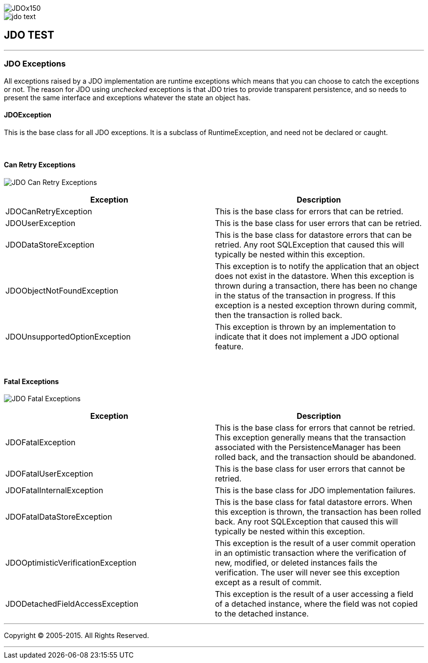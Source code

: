 [[index]]
image::images/JDOx150.png[align="center"]
image::images/jdo_text.png[align="center"]
== JDO TEST

'''''

:_basedir: 
:_imagesdir: images/
:notoc:
:titlepage:
:grid: cols

=== JDO Exceptionsanchor:JDO_Exceptions[]

All exceptions raised by a JDO implementation are runtime exceptions
which means that you can choose to catch the exceptions or not. The
reason for JDO using _unchecked_ exceptions is that JDO tries to provide
transparent persistence, and so needs to present the same interface and
exceptions whatever the state an object has.

==== JDOExceptionanchor:JDOException[]

This is the base class for all JDO exceptions. It is a subclass of
RuntimeException, and need not be declared or caught.

{empty} +


==== Can Retry Exceptionsanchor:Can_Retry_Exceptions[]

image:images/jdo_exception_canretry.jpg[JDO Can Retry Exceptions]

[cols=",",options="header",]
|===
|Exception |Description
|JDOCanRetryException |This is the base class for errors that can be
retried.

|JDOUserException |This is the base class for user errors that can be
retried.

|JDODataStoreException |This is the base class for datastore errors that
can be retried. Any root SQLException that caused this will typically be
nested within this exception.

|JDOObjectNotFoundException |This exception is to notify the application
that an object does not exist in the datastore. When this exception is
thrown during a transaction, there has been no change in the status of
the transaction in progress. If this exception is a nested exception
thrown during commit, then the transaction is rolled back.

|JDOUnsupportedOptionException |This exception is thrown by an
implementation to indicate that it does not implement a JDO optional
feature.
|===

{empty} +


==== Fatal Exceptionsanchor:Fatal_Exceptions[]

image:images/jdo_exception_fatal.jpg[JDO Fatal Exceptions]

[cols=",",options="header",]
|===
|Exception |Description
|JDOFatalException |This is the base class for errors that cannot be
retried. This exception generally means that the transaction associated
with the PersistenceManager has been rolled back, and the transaction
should be abandoned.

|JDOFatalUserException |This is the base class for user errors that
cannot be retried.

|JDOFatalInternalException |This is the base class for JDO
implementation failures.

|JDOFatalDataStoreException |This is the base class for fatal datastore
errors. When this exception is thrown, the transaction has been rolled
back. Any root SQLException that caused this will typically be nested
within this exception.

|JDOOptimisticVerificationException |This exception is the result of a
user commit operation in an optimistic transaction where the
verification of new, modified, or deleted instances fails the
verification. The user will never see this exception except as a result
of commit.

|JDODetachedFieldAccessException |This exception is the result of a user
accessing a field of a detached instance, where the field was not copied
to the detached instance.
|===

'''''

[[footer]]
Copyright © 2005-2015. All Rights Reserved.

'''''
